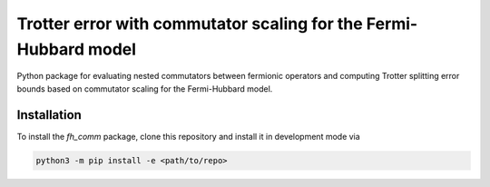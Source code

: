 Trotter error with commutator scaling for the Fermi-Hubbard model
=================================================================

.. image:: https://github.com/qc-tum/fermi_hubbard_commutators/actions/workflows/ci.yml/badge.svg?branch=master
  :target: https://github.com/qc-tum/fermi_hubbard_commutators/actions/workflows/ci.yml


Python package for evaluating nested commutators between fermionic operators and computing Trotter splitting error bounds based on commutator scaling for the Fermi-Hubbard model.


Installation
------------
To install the *fh_comm* package, clone this repository and install it in development mode via

.. code-block:: python

    python3 -m pip install -e <path/to/repo>
